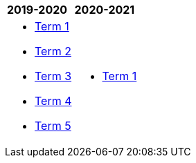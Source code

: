 [cols="2"]
|===


^|*2019-2020*
^|*2020-2021*

{set:cellbgcolor:white}
a|[.none]
* https://docs.google.com/document/d/1IH1i-_hrWA3PjLV5vji-swSCGU9DF0Xil2-Y74hSR9w/edit?usp=sharing[Term 1^]
* https://docs.google.com/document/d/1yc7uH3au2DaBOpIootohVyyTB7VLyzjqwX_utFj7dio/edit?usp=sharing[Term 2^]
* https://docs.google.com/document/d/1s4oGVP3JL08wDXpcbPj2B9x9zH5jQCi4FFgJP48Fa5o/edit?usp=sharing[Term 3^]
* https://docs.google.com/document/d/1JEu1g-utx1K-XO1_Gb6wM3jLx95l2hB77mNIoCHA1W8/edit?usp=sharing[Term 4^]
* http://cgs.ist/ib12[Term 5^]


a|[.none]
* http://cgs.ist/ib11[Term 1^]

|===
